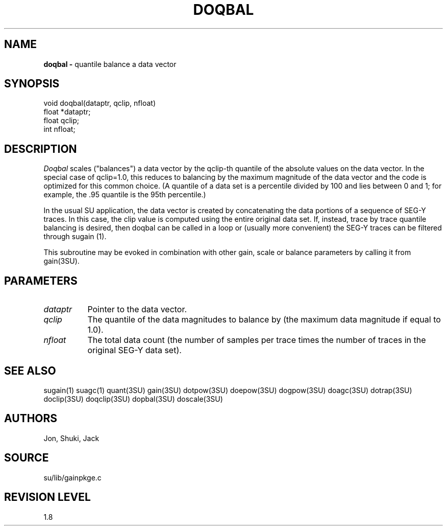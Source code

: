 .TH DOQBAL 3SU SU
.SH NAME
.B doqbal \-
quantile balance a data vector
.SH SYNOPSIS
.nf
void doqbal(dataptr, qclip, nfloat)
float *dataptr;
float qclip;
int nfloat;
.SH DESCRIPTION
.I Doqbal
scales ("balances") a data vector by the qclip-th quantile of the
absolute values on the data vector.  In the special case of qclip=1.0,
this reduces to balancing by the maximum magnitude of the data vector
and the code is optimized for this common choice.
(A quantile of a data set is a percentile divided by 100 and lies 
between 0 and 1; for example, the .95 quantile is the 95th percentile.)
.P
In the usual SU application, the data vector is created by concatenating
the data portions of a sequence of SEG-Y traces.
In this case, the clip value is computed using the entire original data set.
If, instead, trace by trace quantile balancing is desired, then doqbal can be
called in a loop or (usually more convenient) the SEG-Y traces can be
filtered through sugain (1).
.P
This subroutine may be evoked in combination with other gain, scale or
balance parameters by calling it from gain(3SU).
.SH PARAMETERS
.TP 8
.I dataptr
Pointer to the data vector.
.TP
.I qclip
The quantile of the data magnitudes to balance by (the maximum data
magnitude if equal to 1.0).
.TP
.I nfloat
The total data count (the number of samples per
trace times the number of traces in the original SEG-Y data set).
.SH SEE ALSO
sugain(1) suagc(1) quant(3SU) gain(3SU) dotpow(3SU) doepow(3SU)
dogpow(3SU) doagc(3SU)
dotrap(3SU) doclip(3SU) doqclip(3SU) dopbal(3SU) doscale(3SU)
.SH AUTHORS
Jon, Shuki, Jack
.SH SOURCE
su/lib/gainpkge.c
.SH REVISION LEVEL
1.8
